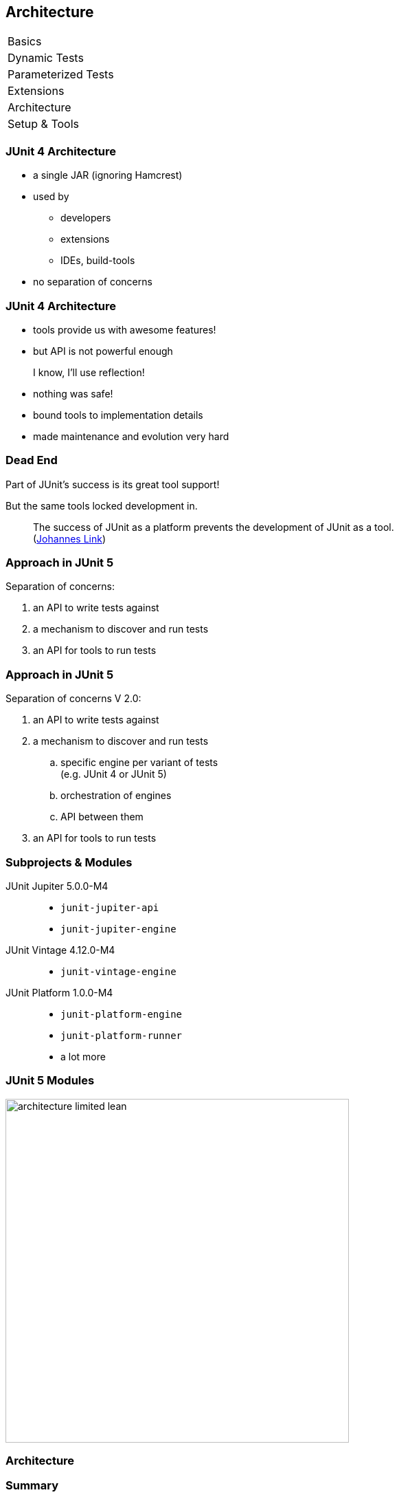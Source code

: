 [data-state="no-title"]
== Architecture

++++
<table class="toc">
	<tr><td>Basics</td></tr>
	<tr><td>Dynamic Tests</td></tr>
	<tr><td>Parameterized Tests</td></tr>
	<tr><td>Extensions</td></tr>
	<tr class="toc-current"><td>Architecture</td></tr>
	<tr><td>Setup &amp; Tools</td></tr>
</table>
++++


=== JUnit 4 Architecture

* a single JAR (ignoring Hamcrest)
* used by
** developers
** extensions
** IDEs, build-tools
* no separation of concerns


=== JUnit 4 Architecture

* tools provide us with awesome features!
* but API is not powerful enough

++++
<div class="fragment current-visible">
<div class="quoteblock"><blockquote><div class="paragraph"><p>I know, I’ll use reflection!</p></div></blockquote></div>
<div class="ulist"><ul>
	<li><p>nothing was safe!</p></li>
	<li><p>bound tools to implementation details</p></li>
	<li><p>made maintenance and evolution very hard</p></li>
</ul></div>
</div>
++++


=== Dead End

Part of JUnit's success is its great tool support!

But the same tools locked development in.

> The success of JUnit as a platform prevents the development of JUnit as a tool. +
(https://jaxenter.com/crowdfunding-for-junit-lambda-is-underway-119546.html[Johannes Link])


=== Approach in JUnit 5

Separation of concerns:

. an API to write tests against
. a mechanism to discover and run tests
. an API for tools to run tests


=== Approach in JUnit 5

Separation of concerns V 2.0:

. an API to write tests against
. a mechanism to discover and run tests
[loweralpha]
.. specific engine per variant of tests +
(e.g. JUnit 4 or JUnit 5)
.. orchestration of engines
.. API between them
. an API for tools to run tests


=== Subprojects & Modules

JUnit Jupiter 5.0.0-M4::
* `junit-jupiter-api`
* `junit-jupiter-engine`
JUnit Vintage 4.12.0-M4::
* `junit-vintage-engine`
JUnit Platform 1.0.0-M4::
* `junit-platform-engine`
* `junit-platform-runner`
* a lot more


=== JUnit 5 Modules

image::images/architecture-limited-lean.png[style="diagram",500]


=== Architecture

++++
<h3>Summary</h3>
++++

* clear separation of concerns
* API for developers
* API for tools

++++
<p class="fragment" data-fragment-index="0">
That's all very nice but how is it<br>
<i>Next Generation Testing</i>?
</p>

<p class="fragment" data-fragment-index="1">
<strong>Because it opens up the platform!</strong>
</p>
++++


=== Moar Engines!

* want to run JUnit 4 tests? +
⇝ create an engine for it!
* want TestNG to have support like JUnit? +
⇝ create an engine for it!
* want to write tests in natural language? +
⇝ create an engine for it!


=== Moar Engines!

image::images/architecture-lean.png[style="diagram",500]


=== Open Platform

Once JUnit 5 adoption sets in:

* tools are decoupled from implementation details
* tools can support all frameworks (almost) equally well
* new frameworks start with full tool support
* developers can try out new things

A new generation of test frameworks might arise!


=== Open Platform

JUnit's success as a platform +
becomes *available to everybody*.

This heralds the +
*next generation of testing on the JVM*!


=== It Already Shows

Some community engines:

* http://jqwik.net/[jqwik]: "a simpler JUnit test engine"
* http://specsy.org/[Specsy]: "a BDD-style unit-level testing framework"
* http://spekframework.org/[Spek]: "a Kotlin specification framework for the JVM"

Other projects:

* https://faustxvi.github.io/junit5-docker/[Docker]: starts and stops docker containers
* https://github.com/kncept/junit-dataprovider[Parameterized]: "similar to TestNG DataProvider"
* https://github.com/junit-pioneer/junit-pioneer[JUnit Pioneer]: "JUnit 5 Extension Pack"

https://github.com/junit-team/junit5/wiki/Third-party-Extensions[More projects...]


=== Architecture

++++
<h3>Summary</h3>
++++

* clear separation of concerns: +
APIs for developers, tools, +
and new frameworks
* opens up the platform
* tool support for everybody!

(There's http://blog.codefx.org/design/architecture/junit-5-architecture/[even more] to the story.)
